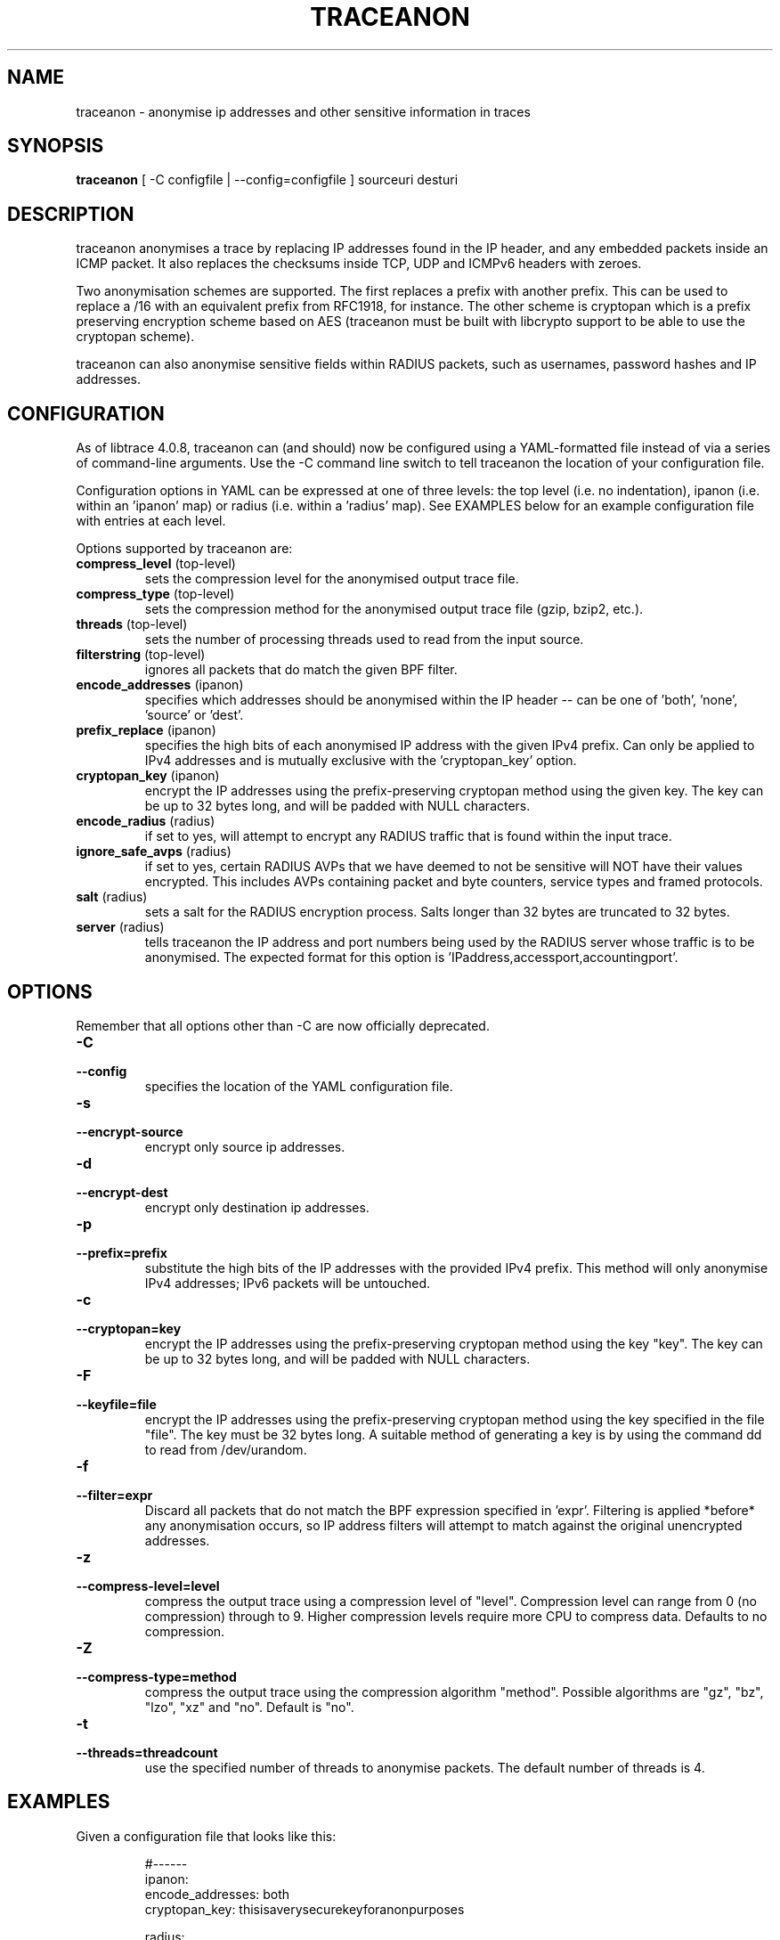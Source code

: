 .TH TRACEANON "1" "May 2019" "traceanon (libtrace)" "User Commands"
.SH NAME
traceanon \- anonymise ip addresses and other sensitive information in traces
.SH SYNOPSIS
.B traceanon 
[ \-C configfile | \-\^\-config=configfile ] sourceuri desturi

.SH DESCRIPTION
traceanon anonymises a trace by replacing IP addresses found in the IP header,
and any embedded packets inside an ICMP packet.  It also replaces the checksums
inside TCP, UDP and ICMPv6 headers with zeroes.

Two anonymisation schemes are supported. The first replaces a prefix with
another prefix.  This can be used to replace a /16 with an equivalent prefix
from RFC1918, for instance.  The other scheme is cryptopan which is a
prefix preserving encryption scheme based on AES (traceanon must be built
with libcrypto support to be able to use the cryptopan scheme).

traceanon can also anonymise sensitive fields within RADIUS packets, such as
usernames, password hashes and IP addresses.

.SH CONFIGURATION
As of libtrace 4.0.8, traceanon can (and should) now be configured using a
YAML-formatted file instead of via a series of command-line arguments. Use the
\-C command line switch to tell traceanon the location of your configuration
file.

Configuration options in YAML can be expressed at one of three levels: the
top level (i.e. no indentation), ipanon (i.e. within an 'ipanon' map) or
radius (i.e. within a 'radius' map). See EXAMPLES below for an example
configuration file with entries at each level.

Options supported by traceanon are:

.TP
.PD 0
.BR "compress_level " (top-level)
sets the compression level for the anonymised output trace file.

.TP
.PD 0
.BR "compress_type " (top-level)
sets the compression method for the anonymised output trace file (gzip, bzip2,
etc.).

.TP
.PD 0
.BR "threads " (top-level)
sets the number of processing threads used to read from the input source.

.TP
.PD 0
.BR "filterstring " (top-level)
ignores all packets that do match the given BPF filter.

.TP
.PD 0
.BR "encode_addresses " (ipanon)
specifies which addresses should be anonymised within the IP header -- can
be one of 'both', 'none', 'source' or 'dest'.

.TP
.PD 0
.BR "prefix_replace " (ipanon)
specifies the high bits of each anonymised IP address with the given IPv4
prefix. Can only be applied to IPv4 addresses and is mutually exclusive with
the 'cryptopan_key' option.

.TP
.PD 0
.BR "cryptopan_key " (ipanon)
encrypt the IP addresses using the prefix-preserving cryptopan method using
the given key.  The key can be up to 32 bytes long, and will be padded with
NULL characters.

.TP
.PD 0
.BR "encode_radius " (radius)
if set to yes, will attempt to encrypt any RADIUS traffic that is found
within the input trace.

.TP
.PD 0
.BR "ignore_safe_avps " (radius)
if set to yes, certain RADIUS AVPs that we have deemed to not be sensitive
will NOT have their values encrypted. This includes AVPs containing packet
and byte counters, service types and framed protocols.

.TP
.PD 0
.BR "salt " (radius)
sets a salt for the RADIUS encryption process. Salts longer than 32 bytes
are truncated to 32 bytes.

.TP
.PD 0
.BR "server " (radius)
tells traceanon the IP address and port numbers being used by the RADIUS
server whose traffic is to be anonymised. The expected format for this
option is 'IPaddress,accessport,accountingport'.


.SH OPTIONS
Remember that all options other than \-C are now officially deprecated.

.TP
.PD 0
.BI \-C
.TP
.BI \-\^\-config
specifies the location of the YAML configuration file.

.TP
.PD 0
.BI \-s 
.TP
.PD
.BI \-\^\-encrypt-source
encrypt only source ip addresses.

.TP
.PD 0
.BI \-d 
.TP
.PD
.BI \-\^\-encrypt-dest
encrypt only destination ip addresses.

.TP
.PD 0
.BI \-p 
.TP
.PD
.BI \-\^\-prefix=prefix
substitute the high bits of the IP addresses with the provided IPv4 prefix. 
This method will only anonymise IPv4 addresses; IPv6 packets will be untouched.

.TP
.PD 0
.BI \-c 
.TP
.PD
.BI \-\^\-cryptopan=key
encrypt the IP addresses using the prefix-preserving cryptopan method using
the key "key".  The key can be up to 32 bytes long, and will be padded with
NULL characters.


.TP
.PD 0
.BI \-F
.TP
.PD
.BI \-\^\-keyfile=file
encrypt the IP addresses using the prefix-preserving cryptopan method using
the key specified in the file "file".  The key must be 32 bytes
long. A suitable method of generating a key is by using the command dd to read
from /dev/urandom.

.TP
.PD 0
.BI \-f
.TP
.PD
.BI \-\^\-filter=expr
Discard all packets that do not match the BPF expression specified in 'expr'.
Filtering is applied *before* any anonymisation occurs, so IP address filters
will attempt to match against the original unencrypted addresses.


.TP
.PD 0
.BI \-z 
.TP
.PD
.BI \-\^\-compress-level=level
compress the output trace using a compression level of "level". Compression
level can range from 0 (no compression) through to 9. Higher compression levels
require more CPU to compress data. Defaults to no compression.

.TP
.PD 0
.BI \-Z 
.TP
.PD
.BI \-\^\-compress-type=method
compress the output trace using the compression algorithm "method". Possible
algorithms are "gz", "bz", "lzo", "xz" and "no". Default is "no".

.TP
.PD 0
.BI \-t
.TP
.PD
.BI \-\^\-threads=threadcount
use the specified number of threads to anonymise packets. The default number
of threads is 4.

.SH EXAMPLES
Given a configuration file that looks like this:

.RS
.nf
#------
  ipanon:
    encode_addresses: both
    cryptopan_key: thisisaverysecurekeyforanonpurposes

  radius:
    encode_radius: yes
    ignore_safe_avps: yes
    salt: thisisarandomlygeneratedsalt
    server: 192.168.200.1,1645,1646

  compress_level: 1
  compress_type: gzip
  threads: 1
#------
.fi
.RE

We can run traceanon using that configuration as below:

.nf
traceanon \-\^\-config=/path/to/config/file
	erf:/traces/unenc.gz \\
	erf:/traces/enc.gz \\
.fi

.SH BUGS
This software should support encrypting based on the direction/interface flag.

IP addresses inside ARP's are not encrypted.

.SH LINKS
More details about traceanon (and libtrace) can be found at
http://www.wand.net.nz/trac/libtrace/wiki/UserDocumentation

.SH SEE ALSO
libtrace(3), tracemerge(1), tracefilter(1), traceconvert(1), tracestats(1),
tracesummary(1), tracertstats(1), tracesplit(1), tracesplit_dir(1), 
tracereport(1), tracepktdump(1), tracediff(1), tracereplay(1),
traceends(1), tracetopends(1)

.SH AUTHORS
Perry Lorier <perry@cs.waikato.ac.nz>
Shane Alcock <salcock@waikato.ac.nz>
Richard Sanger <rjs51@students.waikato.ac.nz>
